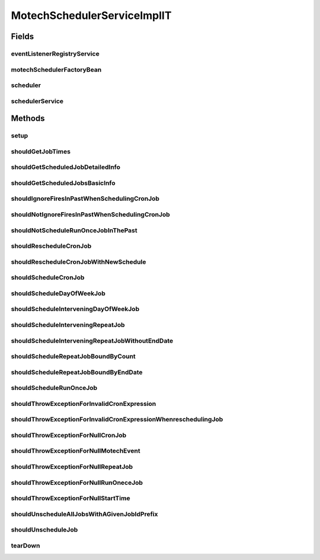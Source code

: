 .. java:import:: org.joda.time DateTime

.. java:import:: org.joda.time DateTimeConstants

.. java:import:: org.junit After

.. java:import:: org.junit Before

.. java:import:: org.junit Test

.. java:import:: org.junit.runner RunWith

.. java:import:: org.motechproject.commons.date.model DayOfWeek

.. java:import:: org.motechproject.commons.date.model Time

.. java:import:: org.motechproject.event MotechEvent

.. java:import:: org.motechproject.event.listener EventListener

.. java:import:: org.motechproject.event.listener EventListenerRegistryService

.. java:import:: org.motechproject.scheduler.domain CronSchedulableJob

.. java:import:: org.motechproject.scheduler.domain DayOfWeekSchedulableJob

.. java:import:: org.motechproject.scheduler.domain JobBasicInfo

.. java:import:: org.motechproject.scheduler.domain JobDetailedInfo

.. java:import:: org.motechproject.scheduler.domain RepeatingSchedulableJob

.. java:import:: org.motechproject.scheduler.domain RunOnceSchedulableJob

.. java:import:: org.motechproject.scheduler.exception MotechSchedulerException

.. java:import:: org.motechproject.scheduler.factory MotechSchedulerFactoryBean

.. java:import:: org.quartz JobKey

.. java:import:: org.quartz Scheduler

.. java:import:: org.quartz SchedulerException

.. java:import:: org.quartz Trigger

.. java:import:: org.quartz.impl.matchers GroupMatcher

.. java:import:: org.springframework.beans.factory.annotation Autowired

.. java:import:: org.springframework.test.context ContextConfiguration

.. java:import:: org.springframework.test.context.junit4 SpringJUnit4ClassRunner

.. java:import:: java.util ArrayList

.. java:import:: java.util Date

.. java:import:: java.util HashMap

.. java:import:: java.util List

.. java:import:: java.util Map

MotechSchedulerServiceImplIT
============================

.. java:package:: org.motechproject.scheduler
   :noindex:

.. java:type:: @RunWith @ContextConfiguration public class MotechSchedulerServiceImplIT

Fields
------
eventListenerRegistryService
^^^^^^^^^^^^^^^^^^^^^^^^^^^^

.. java:field:: @Autowired  EventListenerRegistryService eventListenerRegistryService
   :outertype: MotechSchedulerServiceImplIT

motechSchedulerFactoryBean
^^^^^^^^^^^^^^^^^^^^^^^^^^

.. java:field:: @Autowired  MotechSchedulerFactoryBean motechSchedulerFactoryBean
   :outertype: MotechSchedulerServiceImplIT

scheduler
^^^^^^^^^

.. java:field::  Scheduler scheduler
   :outertype: MotechSchedulerServiceImplIT

schedulerService
^^^^^^^^^^^^^^^^

.. java:field:: @Autowired  MotechSchedulerService schedulerService
   :outertype: MotechSchedulerServiceImplIT

Methods
-------
setup
^^^^^

.. java:method:: @Before public void setup()
   :outertype: MotechSchedulerServiceImplIT

shouldGetJobTimes
^^^^^^^^^^^^^^^^^

.. java:method:: @Test public void shouldGetJobTimes()
   :outertype: MotechSchedulerServiceImplIT

shouldGetScheduledJobDetailedInfo
^^^^^^^^^^^^^^^^^^^^^^^^^^^^^^^^^

.. java:method:: @Test public void shouldGetScheduledJobDetailedInfo()
   :outertype: MotechSchedulerServiceImplIT

shouldGetScheduledJobsBasicInfo
^^^^^^^^^^^^^^^^^^^^^^^^^^^^^^^

.. java:method:: @Test public void shouldGetScheduledJobsBasicInfo() throws SchedulerException
   :outertype: MotechSchedulerServiceImplIT

shouldIgnoreFiresInPastWhenSchedulingCronJob
^^^^^^^^^^^^^^^^^^^^^^^^^^^^^^^^^^^^^^^^^^^^

.. java:method:: @Test public void shouldIgnoreFiresInPastWhenSchedulingCronJob() throws InterruptedException, SchedulerException
   :outertype: MotechSchedulerServiceImplIT

shouldNotIgnoreFiresInPastWhenSchedulingCronJob
^^^^^^^^^^^^^^^^^^^^^^^^^^^^^^^^^^^^^^^^^^^^^^^

.. java:method:: @Test public void shouldNotIgnoreFiresInPastWhenSchedulingCronJob() throws InterruptedException, SchedulerException
   :outertype: MotechSchedulerServiceImplIT

shouldNotScheduleRunOnceJobInThePast
^^^^^^^^^^^^^^^^^^^^^^^^^^^^^^^^^^^^

.. java:method:: @Test public void shouldNotScheduleRunOnceJobInThePast() throws SchedulerException
   :outertype: MotechSchedulerServiceImplIT

shouldRescheduleCronJob
^^^^^^^^^^^^^^^^^^^^^^^

.. java:method:: @Test public void shouldRescheduleCronJob() throws SchedulerException
   :outertype: MotechSchedulerServiceImplIT

shouldRescheduleCronJobWithNewSchedule
^^^^^^^^^^^^^^^^^^^^^^^^^^^^^^^^^^^^^^

.. java:method:: @Test public void shouldRescheduleCronJobWithNewSchedule() throws SchedulerException
   :outertype: MotechSchedulerServiceImplIT

shouldScheduleCronJob
^^^^^^^^^^^^^^^^^^^^^

.. java:method:: @Test public void shouldScheduleCronJob() throws SchedulerException
   :outertype: MotechSchedulerServiceImplIT

shouldScheduleDayOfWeekJob
^^^^^^^^^^^^^^^^^^^^^^^^^^

.. java:method:: @Test public void shouldScheduleDayOfWeekJob() throws SchedulerException
   :outertype: MotechSchedulerServiceImplIT

shouldScheduleInterveningDayOfWeekJob
^^^^^^^^^^^^^^^^^^^^^^^^^^^^^^^^^^^^^

.. java:method:: @Test public void shouldScheduleInterveningDayOfWeekJob() throws SchedulerException
   :outertype: MotechSchedulerServiceImplIT

shouldScheduleInterveningRepeatJob
^^^^^^^^^^^^^^^^^^^^^^^^^^^^^^^^^^

.. java:method:: @Test public void shouldScheduleInterveningRepeatJob() throws SchedulerException
   :outertype: MotechSchedulerServiceImplIT

shouldScheduleInterveningRepeatJobWithoutEndDate
^^^^^^^^^^^^^^^^^^^^^^^^^^^^^^^^^^^^^^^^^^^^^^^^

.. java:method:: @Test public void shouldScheduleInterveningRepeatJobWithoutEndDate() throws SchedulerException
   :outertype: MotechSchedulerServiceImplIT

shouldScheduleRepeatJobBoundByCount
^^^^^^^^^^^^^^^^^^^^^^^^^^^^^^^^^^^

.. java:method:: @Test public void shouldScheduleRepeatJobBoundByCount() throws SchedulerException
   :outertype: MotechSchedulerServiceImplIT

shouldScheduleRepeatJobBoundByEndDate
^^^^^^^^^^^^^^^^^^^^^^^^^^^^^^^^^^^^^

.. java:method:: @Test public void shouldScheduleRepeatJobBoundByEndDate() throws SchedulerException
   :outertype: MotechSchedulerServiceImplIT

shouldScheduleRunOnceJob
^^^^^^^^^^^^^^^^^^^^^^^^

.. java:method:: @Test public void shouldScheduleRunOnceJob() throws SchedulerException
   :outertype: MotechSchedulerServiceImplIT

shouldThrowExceptionForInvalidCronExpression
^^^^^^^^^^^^^^^^^^^^^^^^^^^^^^^^^^^^^^^^^^^^

.. java:method:: @Test public void shouldThrowExceptionForInvalidCronExpression() throws SchedulerException
   :outertype: MotechSchedulerServiceImplIT

shouldThrowExceptionForInvalidCronExpressionWhenreschedulingJob
^^^^^^^^^^^^^^^^^^^^^^^^^^^^^^^^^^^^^^^^^^^^^^^^^^^^^^^^^^^^^^^

.. java:method:: @Test public void shouldThrowExceptionForInvalidCronExpressionWhenreschedulingJob() throws Exception
   :outertype: MotechSchedulerServiceImplIT

shouldThrowExceptionForNullCronJob
^^^^^^^^^^^^^^^^^^^^^^^^^^^^^^^^^^

.. java:method:: @Test public void shouldThrowExceptionForNullCronJob() throws Exception
   :outertype: MotechSchedulerServiceImplIT

shouldThrowExceptionForNullMotechEvent
^^^^^^^^^^^^^^^^^^^^^^^^^^^^^^^^^^^^^^

.. java:method:: @Test public void shouldThrowExceptionForNullMotechEvent() throws SchedulerException
   :outertype: MotechSchedulerServiceImplIT

shouldThrowExceptionForNullRepeatJob
^^^^^^^^^^^^^^^^^^^^^^^^^^^^^^^^^^^^

.. java:method:: @Test public void shouldThrowExceptionForNullRepeatJob() throws Exception
   :outertype: MotechSchedulerServiceImplIT

shouldThrowExceptionForNullRunOneceJob
^^^^^^^^^^^^^^^^^^^^^^^^^^^^^^^^^^^^^^

.. java:method:: @Test public void shouldThrowExceptionForNullRunOneceJob() throws Exception
   :outertype: MotechSchedulerServiceImplIT

shouldThrowExceptionForNullStartTime
^^^^^^^^^^^^^^^^^^^^^^^^^^^^^^^^^^^^

.. java:method:: @Test public void shouldThrowExceptionForNullStartTime() throws SchedulerException
   :outertype: MotechSchedulerServiceImplIT

shouldUnscheduleAllJobsWithAGivenJobIdPrefix
^^^^^^^^^^^^^^^^^^^^^^^^^^^^^^^^^^^^^^^^^^^^

.. java:method:: @Test public void shouldUnscheduleAllJobsWithAGivenJobIdPrefix() throws SchedulerException
   :outertype: MotechSchedulerServiceImplIT

shouldUnscheduleJob
^^^^^^^^^^^^^^^^^^^

.. java:method:: @Test public void shouldUnscheduleJob() throws SchedulerException
   :outertype: MotechSchedulerServiceImplIT

tearDown
^^^^^^^^

.. java:method:: @After public void tearDown() throws SchedulerException
   :outertype: MotechSchedulerServiceImplIT

